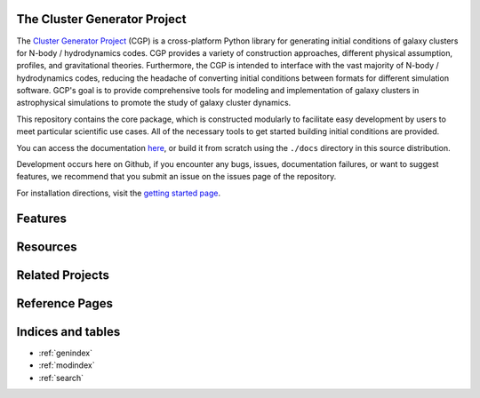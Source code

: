 .. image:: _images/cluster_generator_logo.png


The Cluster Generator Project
=============================

|yt-project| |precom| |docs| |testing| |Github Page| |Pylint| |coverage| |ncodes|

.. raw:: html

   <hr style="height:10px;background-color:black">

The `Cluster Generator Project <https://eliza-diggins.github.io/cluster_generator>`_ (CGP) is a cross-platform Python library for generating initial conditions of galaxy clusters for N-body / hydrodynamics codes.
CGP provides a variety of construction approaches, different physical assumption, profiles, and gravitational theories. Furthermore, the CGP is intended to interface with
the vast majority of N-body / hydrodynamics codes, reducing the headache of converting initial conditions between formats for different simulation software. GCP's goal is to provide
comprehensive tools for modeling and implementation of galaxy clusters in astrophysical simulations to promote the study of galaxy cluster dynamics.

This repository contains the core package, which is constructed modularly to facilitate easy development by users to meet particular scientific use cases. All of the
necessary tools to get started building initial conditions are provided.

You can access the documentation `here <http://eliza-diggins.github.io/cluster_generator>`_, or build it from scratch using the ``./docs`` directory in this source distribution.

Development occurs here on Github, if you encounter any bugs, issues, documentation failures, or want to suggest features, we recommend that you submit an issue on
the issues page of the repository.

For installation directions, visit the `getting started page <https://eliza-diggins.github.io/cluster_generator/build/html/Getting_Started.html>`_.


.. raw:: html

   <hr style="color:black">

Features
========

.. grid:: 2

    .. grid-item::

        .. dropdown:: Radial Profiles

            Each of the following radial profiles is included for use in cluster construction:

            .. dropdown:: NFW Profiles

              - :py:func:`~radial_profiles.nfw_density_profile`
              - :py:func:`~radial_profiles.nfw_mass_profile`
              - :py:func:`~radial_profiles.snfw_density_profile`
              - :py:func:`~radial_profiles.snfw_mass_profile`
              - :py:func:`~radial_profiles.cored_snfw_density_profile`
              - :py:func:`~radial_profiles.cored_snfw_mass_profile`
              - :py:func:`~radial_profiles.tnfw_density_profile`
              - :py:func:`~radial_profiles.tnfw_mass_profile`

            .. dropdown:: Hernquist Profiles

              - :py:func:`~radial_profiles.hernquist_density_profile`
              - :py:func:`~radial_profiles.hernquist_mass_profile`
              - :py:func:`~radial_profiles.cored_hernquist_density_profile`
              - :py:func:`~radial_profiles.cored_hernquist_mass_profile`

            .. dropdown:: Einasto Profiles

              - :py:func:`~radial_profiles.einasto_density_profile`
              - :py:func:`~radial_profiles.einasto_mass_profile`

            .. dropdown:: General Profiles

              - :py:func:`~radial_profiles.power_law_profile`
              - :py:func:`~radial_profiles.constant_profile`
              - :py:func:`~radial_profiles.beta_model_profile`

            .. dropdown:: Paper Specific Profiles

              - **Vikhlinin et. al. 2006**
                - :py:func:`~radial_profiles.vikhlinin_density_profile`
                - :py:func:`~radial_profiles.vikhlinin_temperature_profile`
              - **Ascasibar & Markevitch 2006**
                - :py:func:`~radial_profiles.am06_density_profile`
                - :py:func:`~radial_profiles.am06_temperature_profile`

            .. dropdown:: Entropy Profiles

              - :py:func:`~radial_profiles.walker_entropy_profile`
              - :py:func:`~radial_profiles.baseline_entropy_profile`
              - :py:func:`~radial_profiles.broken_entropy_profile`

    .. grid-item::

        .. dropdown:: Gravitational Theories

            The CGP provides not only high quality initial condition generation capacity, but also provides a
            comprehensive catalog of alternative gravity theories to explore. The following are built-in, but adding more
            is a relatively simple task:

            - :ref:`Newtonian Gravity <gravity>`

            .. dropdown:: MONDian Gravities

                - :ref:`AQUAL <aqual>`
                - :ref:`QUMOND <qumond>`


    .. grid-item::

        .. dropdown:: Implemented Codes

            The CGP provides end-to-end initial condition generation tools for **all** of the following
            codes:

            - :ref:`RAMSES <ramses>`
            - :ref:`ATHENA++ <athena>`
            - :ref:`AREPO <arepo>`
            - :ref:`GAMER <gamer>`
            - :ref:`FLASH <flash>`
            - :ref:`GIZMO <gizmo>`
            - :ref:`ENZO <enzo>`

    .. grid-item::

        .. dropdown:: Available Datasets

            The :ref:`Collections <collections>` system provides users access to pre-built galaxy clusters from the available literature. Cluster fits
            are available for all of the following papers:

            - `Vikhlinin et. al. 2006 <https://ui.adsabs.harvard.edu/abs/2006ApJ...640..691V/abstract>`_

    .. grid-item::

        .. dropdown:: Automated Non-Physicality Correction

            The CGP provides a purpose built algorithm for non-physical corrections in initialized clusters to reduce
            labor overhead in the generation of the initial conditions. For more information, visit the :ref:`correction` page.

Resources
=========

.. grid:: 2
    :padding: 3
    :gutter: 5

    .. grid-item-card::
        :img-top: _images/index/stopwatch_icon.png

        Quickstart Guide
        ^^^^^^^^^^^^^^^^
        New to the CGP? The quickstart guide is the best place to start learning to use all of the
        tools that we have to offer!

        +++

        .. button-ref:: getting_started
            :expand:
            :color: secondary
            :click-parent:

            To The Quickstart Page

    .. grid-item-card::
        :img-top: _images/index/lightbulb.png

        Examples
        ^^^^^^^^
        Have some basic experience with the CGP, but want to see a guide on how to execute a particular task? Need
        to find some code to copy and paste? The examples page contains a wide variety of use case examples and explanations
        for all of the various parts of the CGP library.

        +++

        .. button-ref:: examples
            :expand:
            :color: secondary
            :click-parent:

            To the Examples Page

    .. grid-item-card::
        :img-top: _images/index/book.svg

        User References
        ^^^^^^^^^^^^^^^^
        The user guide contains comprehensive, text based explanations of the backbone components of the CGP library.
        If you're looking for information on the underlying code or for more details on particular aspects of the API, this is your best resource.

        +++

        .. button-ref:: codes
            :expand:
            :color: secondary
            :click-parent:

            To the User Guide

    .. grid-item-card::
        :img-top: _images/index/api_icon.png

        API Reference
        ^^^^^^^^^^^^^

        Doing a deep dive into our code? Looking to contribute to development? The API reference is a comprehensive resource
        complete with source code and type hinting so that you can find every detail you might need.

        +++

        .. button-ref:: api
            :expand:
            :color: secondary
            :click-parent:

            API Reference



Related Projects
================

.. grid:: 2
    :padding: 3
    :gutter: 5

    .. grid-item-card::
        :img-top: _images/index/PyXSIM.png

        PyXSIM
        ^^^^^^

        Convert your CGP generated systems into synthetic photon event lists for use in simulating observations using X-ray observatories using PyXSIM.
        the CGP is designed to easily interface with this library to provide as much ease as possible when building simulated observations of clusters.

        +++

        .. button-link:: http://hea-www.cfa.harvard.edu/~jzuhone/pyxsim/
            :expand:
            :color: secondary
            :click-parent:

            Documentation


    .. grid-item-card::
        :img-top: _images/index/SOXS.png

        SOXS
        ^^^^

        Coupled with PyXSIM, SOXS is a instrument simulation tool for turning mock photon counts into realistic X-ray observations specific to the
        behavior of specific instruments like CHANDRA, XMM-Newton, and NuSTAR.

        +++

        .. button-link:: https://www.lynxobservatory.com/soxs
            :expand:
            :color: secondary
            :click-parent:

            Documentation

Reference Pages
===============

.. raw:: html

    <style>
    .ag-format-container {
      width: 900px;
      margin: 0 auto;
    }


    body {
    }
    .ag-courses_box {
      display: -webkit-box;
      display: -ms-flexbox;
      display: flex;
      -webkit-box-align: start;
      -ms-flex-align: start;
      align-items: flex-start;
      -ms-flex-wrap: wrap;
      flex-wrap: wrap;
      padding: 50px 0;
    }
    .ag-courses_item {
      -ms-flex-preferred-size: calc(33.33333% - 30px);
      flex-basis: calc(33.33333% - 30px);
      margin: 0 15px 30px;

      overflow: hidden;
      border-radius: 10px;
    }
    .ag-courses-item_link {
      background-color: #FFF;
      display: block;
      border: 5px black solid;
      padding: 30px 20px;

      overflow: hidden;

      position: relative;
    }
    .ag-courses-item_link:hover,
    .ag-courses-item_link:hover .ag-courses-item_date {
      text-decoration: none;
      color: #000;
    }
    .ag-courses-item_link:hover .ag-courses-item_bg {
      -webkit-transform: scale(10);
      -ms-transform: scale(10);
      transform: scale(10);
    }
    .ag-courses-item_title {
      min-height: 87px;
      margin: 0 0 25px;

      overflow: hidden;

      font-weight: bold;
      font-size: 30px;
      color: #000;

      z-index: 2;
      position: relative;
    }
    .ag-courses-item_date-box {
      font-size: 18px;
      color: #000;

      z-index: 2;
      position: relative;
    }
    .ag-courses-item_date {
      font-weight: bold;
      color: #66a4e4;

      -webkit-transition: color .5s ease;
      -o-transition: color .5s ease;
      transition: color .5s ease
    }
    .ag-courses-item_bg {
      height: 128px;
      width: 128px;
      background-color: #66a4e4;

      z-index: 1;
      position: absolute;
      top: -75px;
      right: -75px;

      border-radius: 50%;

      -webkit-transition: all .5s ease;
      -o-transition: all .5s ease;
      transition: all .5s ease;
    }
    .ag-courses_item:nth-child(2n) .ag-courses-item_bg {
      background-color: #6dd162;
    }
    .ag-courses_item:nth-child(3n) .ag-courses-item_bg {
      background-color: #59aa4c;
    }
    .ag-courses_item:nth-child(4n) .ag-courses-item_bg {
      background-color: #75ce8c;
    }
    .ag-courses_item:nth-child(5n) .ag-courses-item_bg {
      background-color: #d179e3;
    }
    .ag-courses_item:nth-child(6n) .ag-courses-item_bg {
      background-color: #e37dc1;
    }
    .ag-courses_item:nth-child(7n) .ag-courses-item_bg {
      background-color: #75e6c3;
    }
    .ag-courses_item:nth-child(8n) .ag-courses-item_bg {
      background-color: #4fd1d9;
    }
    .ag-courses_item:nth-child(8n) .ag-courses-item_bg {
      background-color: #a993e3
    }
    .ag-courses_item:nth-child(8n) .ag-courses-item_bg {
      background-color: #48b8e2;
    }




    @media only screen and (max-width: 979px) {
      .ag-courses_item {
        -ms-flex-preferred-size: calc(50% - 30px);
        flex-basis: calc(50% - 30px);
      }
      .ag-courses-item_title {
        font-size: 24px;
      }
    }

    @media only screen and (max-width: 767px) {
      .ag-format-container {
        width: 96%;
      }

    }
    @media only screen and (max-width: 639px) {
      .ag-courses_item {
        -ms-flex-preferred-size: 100%;
        flex-basis: 100%;
      }
      .ag-courses-item_title {
        min-height: 72px;
        line-height: 1;

        font-size: 24px;
      }
      .ag-courses-item_link {
        padding: 22px 40px;
      }
      .ag-courses-item_date-box {
        font-size: 16px;
      }
    }
    </style>
    <div class="ag-format-container">
      <div class="ag-courses_box">
        <div class="ag-courses_item">
          <a href="models.html" class="ag-courses-item_link">
            <div class="ag-courses-item_bg"></div>

            <div class="ag-courses-item_title">
              Cluster Models
            </div>

            <div class="ag-courses-item_date-box">
              Level:
              <span class="ag-courses-item_date">
                Beginner
              </span>
            </div>
          </a>
        </div>


        <div class="ag-courses_item">
          <a href="virialization.html" class="ag-courses-item_link">
            <div class="ag-courses-item_bg"></div>

            <div class="ag-courses-item_title">
              Virialization
            </div>

            <div class="ag-courses-item_date-box">
              Level:
              <span class="ag-courses-item_date">
                Intermediate
              </span>
            </div>
          </a>
        </div>

        <div class="ag-courses_item">
          <a href="correction.html" class="ag-courses-item_link">
            <div class="ag-courses-item_bg"></div>

            <div class="ag-courses-item_title">
              Non-Physical Corrections
            </div>

            <div class="ag-courses-item_date-box">
              Level:
              <span class="ag-courses-item_date">
                Intermediate
              </span>
            </div>
          </a>
        </div>

        <div class="ag-courses_item">
          <a href="radial_profiles.html" class="ag-courses-item_link">
            <div class="ag-courses-item_bg"></div>

            <div class="ag-courses-item_title">
              Radial Profiles
            </div>

            <div class="ag-courses-item_date-box">
              Level:
              <span class="ag-courses-item_date">
                Beginner
              </span>
            </div>
          </a>
        </div>
        <div class="ag-courses_item">
          <a href="fields.html" class="ag-courses-item_link">
            <div class="ag-courses-item_bg"></div>

            <div class="ag-courses-item_title">
              Fields
            </div>

            <div class="ag-courses-item_date-box">
              Level:
              <span class="ag-courses-item_date">
                Advanced
              </span>
            </div>
          </a>
        </div>
        <div class="ag-courses_item">
          <a href="examples.html" class="ag-courses-item_link">
            <div class="ag-courses-item_bg"></div>

            <div class="ag-courses-item_title">
              Examples
            </div>

            <div class="ag-courses-item_date-box">
              Level:
              <span class="ag-courses-item_date">
                Beginner
              </span>
            </div>
          </a>
        </div>
        <div class="ag-courses_item">
          <a href="codes.html" class="ag-courses-item_link">
            <div class="ag-courses-item_bg"></div>

            <div class="ag-courses-item_title">
              Codes
            </div>

            <div class="ag-courses-item_date-box">
              Level:
              <span class="ag-courses-item_date">
                Beginner
              </span>
            </div>
          </a>
        </div>
        <div class="ag-courses_item">
          <a href="initial_conditions.html" class="ag-courses-item_link">
            <div class="ag-courses-item_bg"></div>

            <div class="ag-courses-item_title">
              Initial Conditions
            </div>

            <div class="ag-courses-item_date-box">
              Level:
              <span class="ag-courses-item_date">
                Beginner
              </span>
            </div>
          </a>
        </div>
        <div class="ag-courses_item">
          <a href="particles.html" class="ag-courses-item_link">
            <div class="ag-courses-item_bg"></div>

            <div class="ag-courses-item_title">
              Particles
            </div>

            <div class="ag-courses-item_date-box">
              Level:
              <span class="ag-courses-item_date">
                Beginner
              </span>
            </div>
          </a>
        </div>
      </div>
    </div>


Indices and tables
==================

.. raw:: html

   <hr style="height:10px;background-color:black">


* :ref:`genindex`
* :ref:`modindex`
* :ref:`search`

.. |yt-project| image:: https://img.shields.io/static/v1?label="works%20with"&message="yt"&color="blueviolet"
   :target: https://yt-project.org

.. |docs| image:: https://img.shields.io/badge/docs-latest-brightgreen.svg
   :target: https://eliza-diggins.github.io/cluster_generator/build/html/index.html
.. |precom| image:: https://img.shields.io/badge/pre--commit-enabled-brightgreen?logo=pre-commit
   :target: https://github.com/pre-commit/pre-commit
.. |testing| image:: https://github.com/Eliza-Diggins/cluster_generator/actions/workflows/test.yml/badge.svg
.. |Pylint| image:: https://github.com/Eliza-Diggins/cluster_generator/actions/workflows/pylint.yml/badge.svg
.. |Github Page| image:: https://github.com/Eliza-Diggins/cluster_generator/actions/workflows/docs.yml/badge.svg
.. |coverage| image:: https://coveralls.io/repos/github/Eliza-Diggins/cluster_generator/badge.svg
   :target: https://coveralls.io/github/Eliza-Diggins/cluster_generator
.. |ncodes| image:: https://img.shields.io/static/v1?label="Implemented%20Sim.%20Codes"&message="7"&color="red"
    :target: https://eliza-diggins.github.io/cluster_generator/build/html/codes.html
